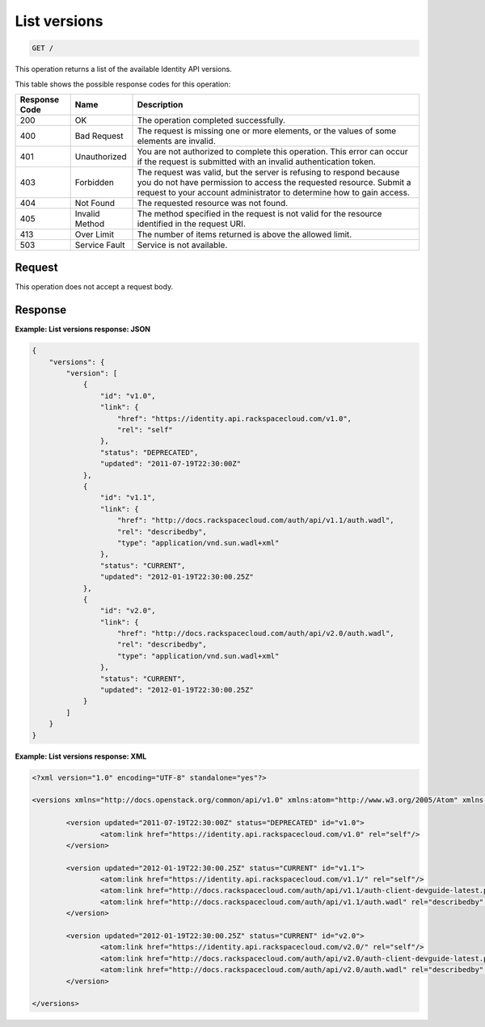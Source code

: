 .. _get-list-versions:

List versions
~~~~~~~~~~~~~

.. code::

    GET /

This operation returns a list of the available Identity API
versions.


This table shows the possible response codes for this operation:

+--------------------------+-------------------------+-------------------------+
|Response Code             |Name                     |Description              |
+==========================+=========================+=========================+
|200                       |OK                       |The operation completed  |
|                          |                         |successfully.            |
+--------------------------+-------------------------+-------------------------+
|400                       |Bad Request              |The request is missing   |
|                          |                         |one or more elements, or |
|                          |                         |the values of some       |
|                          |                         |elements are invalid.    |
+--------------------------+-------------------------+-------------------------+
|401                       |Unauthorized             |You are not authorized   |
|                          |                         |to complete this         |
|                          |                         |operation. This error    |
|                          |                         |can occur if the request |
|                          |                         |is submitted with an     |
|                          |                         |invalid authentication   |
|                          |                         |token.                   |
+--------------------------+-------------------------+-------------------------+
|403                       |Forbidden                |The request was valid,   |
|                          |                         |but the server is        |
|                          |                         |refusing to respond      |
|                          |                         |because you do not have  |
|                          |                         |permission to access the |
|                          |                         |requested resource.      |
|                          |                         |Submit a request to your |
|                          |                         |account administrator to |
|                          |                         |determine how to gain    |
|                          |                         |access.                  |
+--------------------------+-------------------------+-------------------------+
|404                       |Not Found                |The requested resource   |
|                          |                         |was not found.           |
+--------------------------+-------------------------+-------------------------+
|405                       |Invalid Method           |The method specified in  |
|                          |                         |the request is not valid |
|                          |                         |for the resource         |
|                          |                         |identified in the        |
|                          |                         |request URI.             |
+--------------------------+-------------------------+-------------------------+
|413                       |Over Limit               |The number of items      |
|                          |                         |returned is above the    |
|                          |                         |allowed limit.           |
+--------------------------+-------------------------+-------------------------+
|503                       |Service Fault            |Service is not available.|
+--------------------------+-------------------------+-------------------------+


Request
-------

This operation does not accept a request body.


Response
--------

**Example: List versions response: JSON**


.. code::

   {
       "versions": {
           "version": [
               {
                   "id": "v1.0",
                   "link": {
                       "href": "https://identity.api.rackspacecloud.com/v1.0",
                       "rel": "self"
                   },
                   "status": "DEPRECATED",
                   "updated": "2011-07-19T22:30:00Z"
               },
               {
                   "id": "v1.1",
                   "link": {
                       "href": "http://docs.rackspacecloud.com/auth/api/v1.1/auth.wadl",
                       "rel": "describedby",
                       "type": "application/vnd.sun.wadl+xml"
                   },
                   "status": "CURRENT",
                   "updated": "2012-01-19T22:30:00.25Z"
               },
               {
                   "id": "v2.0",
                   "link": {
                       "href": "http://docs.rackspacecloud.com/auth/api/v2.0/auth.wadl",
                       "rel": "describedby",
                       "type": "application/vnd.sun.wadl+xml"
                   },
                   "status": "CURRENT",
                   "updated": "2012-01-19T22:30:00.25Z"
               }
           ]
       }
   }


**Example: List versions response: XML**


.. code::

   <?xml version="1.0" encoding="UTF-8" standalone="yes"?>

   <versions xmlns="http://docs.openstack.org/common/api/v1.0" xmlns:atom="http://www.w3.org/2005/Atom" xmlns:ns3="http://docs.rackspace.com/core/event">

           <version updated="2011-07-19T22:30:00Z" status="DEPRECATED" id="v1.0">
                   <atom:link href="https://identity.api.rackspacecloud.com/v1.0" rel="self"/>
           </version>

           <version updated="2012-01-19T22:30:00.25Z" status="CURRENT" id="v1.1">
                   <atom:link href="https://identity.api.rackspacecloud.com/v1.1/" rel="self"/>
                   <atom:link href="http://docs.rackspacecloud.com/auth/api/v1.1/auth-client-devguide-latest.pdf" rel="describedby" type="application/pdf"/>
                   <atom:link href="http://docs.rackspacecloud.com/auth/api/v1.1/auth.wadl" rel="describedby" type="application/vnd.sun.wadl+xml"/>
           </version>

           <version updated="2012-01-19T22:30:00.25Z" status="CURRENT" id="v2.0">
                   <atom:link href="https://identity.api.rackspacecloud.com/v2.0/" rel="self"/>
                   <atom:link href="http://docs.rackspacecloud.com/auth/api/v2.0/auth-client-devguide-latest.pdf" rel="describedby" type="application/pdf"/>
                   <atom:link href="http://docs.rackspacecloud.com/auth/api/v2.0/auth.wadl" rel="describedby" type="application/vnd.sun.wadl+xml"/>
           </version>

   </versions>
